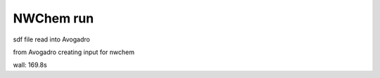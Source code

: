 ==========
NWChem run
==========

sdf file read into Avogadro

from Avogadro creating input for nwchem

wall:      169.8s


